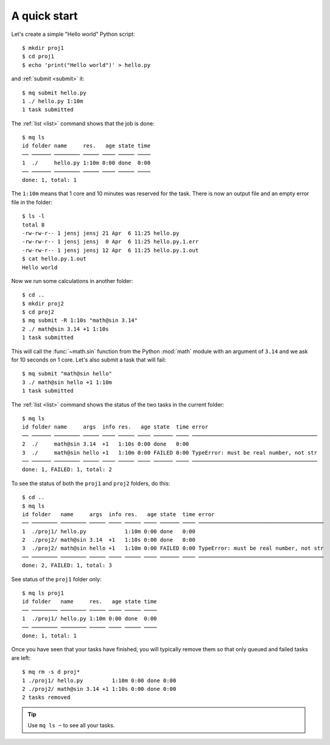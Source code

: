 =============
A quick start
=============

.. This file contains computer generated output.  Do not touch.

.. highlight:: bash

.. mq: cd /tmp; rm -r .myqueue proj1 proj2

Let's create a simple "Hello world" Python script::

    $ mkdir proj1
    $ cd proj1
    $ echo 'print("Hello world")' > hello.py

and :ref:`submit <submit>` it::

    $ mq submit hello.py
    1 ./ hello.py 1:10m
    1 task submitted

The :ref:`list <list>` command shows that the job is done::

    $ mq ls
    id folder name     res.   age state time
    ── ────── ──────── ───── ──── ───── ────
    1  ./     hello.py 1:10m 0:00 done  0:00
    ── ────── ──────── ───── ──── ───── ────
    done: 1, total: 1

The ``1:10m`` means that 1 core and 10 minutes was reserved for the task.
There is now an output file and an empty error file in the folder::

    $ ls -l
    total 8
    -rw-rw-r-- 1 jensj jensj 21 Apr  6 11:25 hello.py
    -rw-rw-r-- 1 jensj jensj  0 Apr  6 11:25 hello.py.1.err
    -rw-rw-r-- 1 jensj jensj 12 Apr  6 11:25 hello.py.1.out
    $ cat hello.py.1.out
    Hello world

Now we run some calculations in another folder::

    $ cd ..
    $ mkdir proj2
    $ cd proj2
    $ mq submit -R 1:10s "math@sin 3.14"
    2 ./ math@sin 3.14 +1 1:10s
    1 task submitted

This will call the :func:`~math.sin` function from the Python :mod:`math`
module with an argument of ``3.14`` and we ask for 10 seconds on 1 core.
Let's also submit a task that will fail::

    $ mq submit "math@sin hello"
    3 ./ math@sin hello +1 1:10m
    1 task submitted

The :ref:`list <list>` command shows the status of the two tasks in the
current folder::

    $ mq ls
    id folder name     args  info res.   age state  time error
    ── ────── ──────── ───── ──── ───── ──── ────── ──── ───────────────────────────────────────
    2  ./     math@sin 3.14  +1   1:10s 0:00 done   0:00
    3  ./     math@sin hello +1   1:10m 0:00 FAILED 0:00 TypeError: must be real number, not str
    ── ────── ──────── ───── ──── ───── ──── ────── ──── ───────────────────────────────────────
    done: 1, FAILED: 1, total: 2

To see the status of both the ``proj1`` and ``proj2`` folders, do this::

    $ cd ..
    $ mq ls
    id folder   name     args  info res.   age state  time error
    ── ──────── ──────── ───── ──── ───── ──── ────── ──── ───────────────────────────────────────
    1  ./proj1/ hello.py            1:10m 0:00 done   0:00
    2  ./proj2/ math@sin 3.14  +1   1:10s 0:00 done   0:00
    3  ./proj2/ math@sin hello +1   1:10m 0:00 FAILED 0:00 TypeError: must be real number, not str
    ── ──────── ──────── ───── ──── ───── ──── ────── ──── ───────────────────────────────────────
    done: 2, FAILED: 1, total: 3

See status of the ``proj1`` folder only::

    $ mq ls proj1
    id folder   name     res.   age state time
    ── ──────── ──────── ───── ──── ───── ────
    1  ./proj1/ hello.py 1:10m 0:00 done  0:00
    ── ──────── ──────── ───── ──── ───── ────
    done: 1, total: 1

Once you have seen that your tasks have finished, you will typically remove
them so that only queued and failed tasks are left::

    $ mq rm -s d proj*
    1 ./proj1/ hello.py         1:10m 0:00 done 0:00
    2 ./proj2/ math@sin 3.14 +1 1:10s 0:00 done 0:00
    2 tasks removed

.. tip::

    Use ``mq ls ~`` to see all your tasks.
